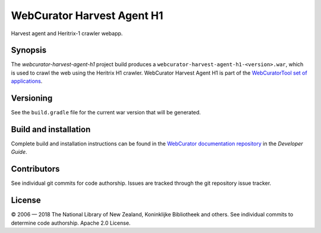 WebCurator Harvest Agent H1
===========================

Harvest agent and Heritrix-1 crawler webapp.


Synopsis
--------

The `webcurator-harvest-agent-h1` project build produces a ``webcurator-harvest-agent-h1-<version>.war``, which is used
to crawl the web using the Heritrix H1 crawler. WebCurator Harvest Agent H1 is part of the
`WebCuratorTool set of applications`_.


Versioning
----------

See the ``build.gradle`` file for the current war version that will be generated.


Build and installation
----------------------

Complete build and installation instructions can be found in the `WebCurator documentation repository`_ in the
*Developer Guide*.


Contributors
------------

See individual git commits for code authorship. Issues are tracked through the git repository issue tracker.


License
-------

|copy| 2006 |---| 2018 The National Library of New Zealand, Koninklijke Bibliotheek and others. See individual
commits to determine code authorship. Apache 2.0 License.

.. _`WebCuratorTool set of applications`: https://github.com/WebCuratorTool
.. _`WebCurator documentation repository`: https://github.com/WebCuratorTool/webcurator-docs
.. |copy| unicode:: 0xA9 .. copyright sign
.. |---| unicode:: 0x2014 .. m-dash
